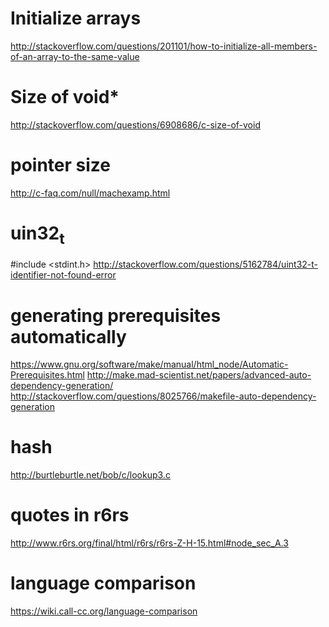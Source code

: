 * Initialize arrays
  http://stackoverflow.com/questions/201101/how-to-initialize-all-members-of-an-array-to-the-same-value
* Size of void*
  http://stackoverflow.com/questions/6908686/c-size-of-void
* pointer size
  http://c-faq.com/null/machexamp.html
* uin32_t
  #include <stdint.h>
  http://stackoverflow.com/questions/5162784/uint32-t-identifier-not-found-error
* generating prerequisites automatically
  https://www.gnu.org/software/make/manual/html_node/Automatic-Prerequisites.html
  http://make.mad-scientist.net/papers/advanced-auto-dependency-generation/
  http://stackoverflow.com/questions/8025766/makefile-auto-dependency-generation
* hash
  http://burtleburtle.net/bob/c/lookup3.c
* quotes in r6rs
  http://www.r6rs.org/final/html/r6rs/r6rs-Z-H-15.html#node_sec_A.3
* language comparison
  [[https://wiki.call-cc.org/language-comparison]]
